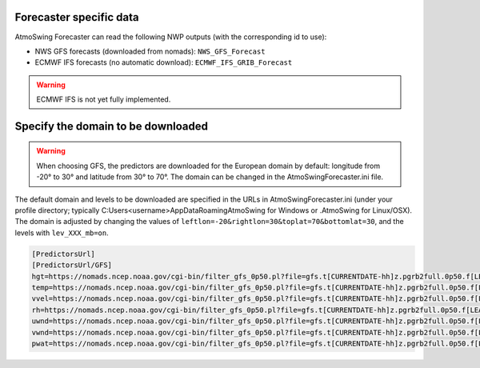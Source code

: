 .. _data-forecaster:

Forecaster specific data
========================

AtmoSwing Forecaster can read the following NWP outputs (with the corresponding id to use):

* NWS GFS forecasts (downloaded from nomads): ``NWS_GFS_Forecast``
* ECMWF IFS forecasts (no automatic download): ``ECMWF_IFS_GRIB_Forecast``

.. warning::
    ECMWF IFS is not yet fully implemented. 

Specify the domain to be downloaded
===================================

.. warning::
    When choosing GFS, the predictors are downloaded for the European domain by default: longitude from -20° to 30° and latitude from 30° to 70°. The domain can be changed in the AtmoSwingForecaster.ini file.

The default domain and levels to be downloaded are specified in the URLs in AtmoSwingForecaster.ini (under your profile directory; typically C:\Users\<username>\AppData\Roaming\AtmoSwing for Windows or .AtmoSwing for Linux/OSX). The domain is adjusted by changing the values of ``leftlon=-20&rightlon=30&toplat=70&bottomlat=30``, and the levels with ``lev_XXX_mb=on``.

.. code-block:: none

   [PredictorsUrl]
   [PredictorsUrl/GFS]
   hgt=https://nomads.ncep.noaa.gov/cgi-bin/filter_gfs_0p50.pl?file=gfs.t[CURRENTDATE-hh]z.pgrb2full.0p50.f[LEADTIME-hhh]&lev_300_mb=on&lev_400_mb=on&lev_500_mb=on&lev_600_mb=on&lev_700_mb=on&lev_850_mb=on&lev_925_mb=on&lev_1000_mb=on&var_HGT=on&subregion=&leftlon=-20&rightlon=30&toplat=70&bottomlat=30&dir=%2Fgfs.[CURRENTDATE-YYYYMMDD]/[CURRENTDATE-hh]
   temp=https://nomads.ncep.noaa.gov/cgi-bin/filter_gfs_0p50.pl?file=gfs.t[CURRENTDATE-hh]z.pgrb2full.0p50.f[LEADTIME-hhh]&lev_300_mb=on&lev_400_mb=on&lev_500_mb=on&lev_600_mb=on&lev_700_mb=on&lev_850_mb=on&lev_925_mb=on&lev_1000_mb=on&var_TMP=on&subregion=&leftlon=-20&rightlon=30&toplat=70&bottomlat=30&dir=%2Fgfs.[CURRENTDATE-YYYYMMDD]/[CURRENTDATE-hh]
   vvel=https://nomads.ncep.noaa.gov/cgi-bin/filter_gfs_0p50.pl?file=gfs.t[CURRENTDATE-hh]z.pgrb2full.0p50.f[LEADTIME-hhh]&lev_300_mb=on&lev_400_mb=on&lev_500_mb=on&lev_600_mb=on&lev_700_mb=on&lev_850_mb=on&lev_925_mb=on&lev_1000_mb=on&var_VVEL=on&subregion=&leftlon=-20&rightlon=30&toplat=70&bottomlat=30&dir=%2Fgfs.[CURRENTDATE-YYYYMMDD]/[CURRENTDATE-hh]
   rh=https://nomads.ncep.noaa.gov/cgi-bin/filter_gfs_0p50.pl?file=gfs.t[CURRENTDATE-hh]z.pgrb2full.0p50.f[LEADTIME-hhh]&lev_300_mb=on&lev_400_mb=on&lev_500_mb=on&lev_600_mb=on&lev_700_mb=on&lev_850_mb=on&lev_925_mb=on&lev_1000_mb=on&var_RH=on&subregion=&leftlon=-20&rightlon=30&toplat=70&bottomlat=30&dir=%2Fgfs.[CURRENTDATE-YYYYMMDD]/[CURRENTDATE-hh]
   uwnd=https://nomads.ncep.noaa.gov/cgi-bin/filter_gfs_0p50.pl?file=gfs.t[CURRENTDATE-hh]z.pgrb2full.0p50.f[LEADTIME-hhh]&lev_300_mb=on&lev_400_mb=on&lev_500_mb=on&lev_600_mb=on&lev_700_mb=on&lev_850_mb=on&lev_925_mb=on&lev_1000_mb=on&var_UGRD=on&subregion=&leftlon=-20&rightlon=30&toplat=70&bottomlat=30&dir=%2Fgfs.[CURRENTDATE-YYYYMMDD]/[CURRENTDATE-hh]
   vwnd=https://nomads.ncep.noaa.gov/cgi-bin/filter_gfs_0p50.pl?file=gfs.t[CURRENTDATE-hh]z.pgrb2full.0p50.f[LEADTIME-hhh]&lev_300_mb=on&lev_400_mb=on&lev_500_mb=on&lev_600_mb=on&lev_700_mb=on&lev_850_mb=on&lev_925_mb=on&lev_1000_mb=on&var_VGRD=on&subregion=&leftlon=-20&rightlon=30&toplat=70&bottomlat=30&dir=%2Fgfs.[CURRENTDATE-YYYYMMDD]/[CURRENTDATE-hh]
   pwat=https://nomads.ncep.noaa.gov/cgi-bin/filter_gfs_0p50.pl?file=gfs.t[CURRENTDATE-hh]z.pgrb2full.0p50.f[LEADTIME-hhh]&lev_entire_atmosphere_%5C%28considered_as_a_single_layer%5C%29=on&var_PWAT=on&subregion=&leftlon=-20&rightlon=30&toplat=70&bottomlat=30&dir=%2Fgfs.[CURRENTDATE-YYYYMMDD]/[CURRENTDATE-hh]

